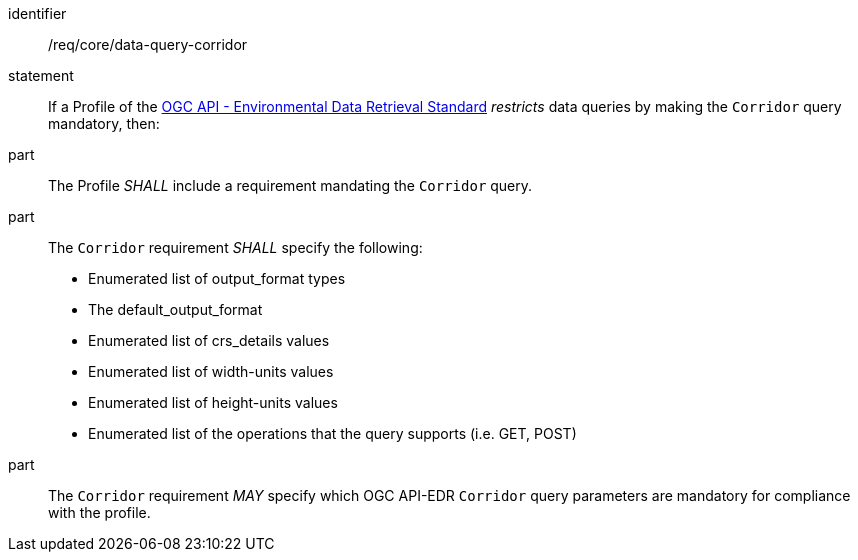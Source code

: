 [[req_core_data-query-corridor]]

[requirement]
====
[%metadata]
identifier:: /req/core/data-query-corridor
statement:: If a Profile of the <<ogc-edr,OGC API - Environmental Data Retrieval Standard>> _restricts_ data queries by making the `Corridor` query mandatory, then:
part:: The Profile _SHALL_ include a requirement mandating the `Corridor` query.
part:: The `Corridor` requirement _SHALL_ specify the following:
* Enumerated list of output_format types
* The default_output_format
* Enumerated list of crs_details values
* Enumerated list of width-units values
* Enumerated list of height-units values
* Enumerated list of the operations that the query supports (i.e. GET, POST)
part:: The `Corridor` requirement _MAY_ specify which OGC API-EDR `Corridor` query parameters are mandatory for compliance with the profile.

====
